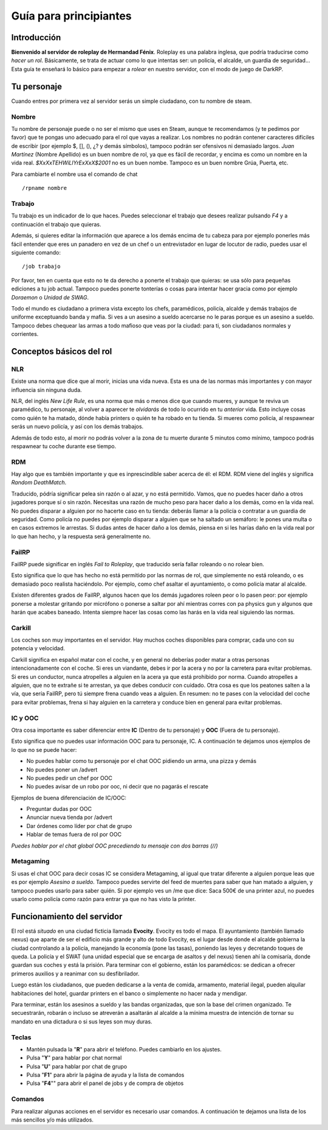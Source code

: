 Guía para principiantes
=======================

Introducción
------------

**Bienvenido al servidor de roleplay de Hermandad Fénix**. Roleplay es una palabra inglesa, que podría traducirse como *hacer un rol*. Básicamente, se trata de actuar como lo que intentas ser: un policía, el alcalde, un guardia de seguridad... Esta guía te enseñará lo básico para empezar a *rolear* en nuestro servidor, con el modo de juego de DarkRP. 

Tu personaje
------------
Cuando entres por primera vez al servidor serás un simple ciudadano, con tu nombre de steam.

Nombre
^^^^^^
Tu nombre de personaje puede o no ser el mismo que uses en Steam, aunque te recomendamos (y te pedimos por favor) que te pongas uno adecuado para el rol que vayas a realizar. Los nombres no podrán contener caracteres difíciles de escribir (por ejemplo $, [], (), ¿? y demás símbolos), tampoco podrán ser ofensivos ni demasiado largos. *Juan Martínez* (Nombre Apellido) es un buen nombre de rol, ya que es fácil de recordar, y encima es como un nombre en la vida real. *$XxXxTEHWiLlYrExXxX$2001* no es un buen nombe. Tampoco es un buen nombre Grúa, Puerta, etc.

Para cambiarte el nombre usa el comando de chat ::

	/rpname nombre

Trabajo
^^^^^^^
Tu trabajo es un indicador de lo que haces. Puedes seleccionar el trabajo que desees realizar pulsando *F4* y a continuación el trabajo que quieras.

Además, si quieres editar la información que aparece a los demás encima de tu cabeza para por ejemplo ponerles más fácil entender que eres un panadero en vez de un chef o un entrevistador en lugar de locutor de radio, puedes usar el siguiente comando: ::

    /job trabajo

Por favor, ten en cuenta que esto no te da derecho a ponerte el trabajo que quieras: se usa sólo para pequeñas ediciones a tu job actual. Tampoco puedes ponerte tonterías o cosas para intentar hacer gracia como por ejemplo *Doraemon* o *Unidad de SWAG*. 

Todo el mundo es ciudadano a primera vista excepto los chefs, paramédicos, policía, alcalde y demás trabajos de uniforme exceptuando banda y mafia. Si ves a un asesino a sueldo acercarse no le paras porque es un asesino a sueldo. Tampoco debes chequear las armas a todo mafioso que veas por la ciudad: para ti, son ciudadanos normales y corrientes.

Conceptos básicos del rol
-------------------------

NLR
^^^
Existe una norma que dice que al morir, inicias una vida nueva. Esta es una de las normas más importantes y con mayor influencia sin ninguna duda. 

NLR, del inglés *New Life Rule*, es una norma que más o menos dice que cuando mueres, y aunque te reviva un paramédico, tu personaje, al volver a aparecer te *olvidarás* de todo lo ocurrido en tu *anterior* vida. Esto incluye cosas como quién te ha matado, dónde había printers o quién te ha robado en tu tienda. Si mueres como policía, al respawnear serás un nuevo policía, y así con los demás trabajos.

Además de todo esto, al morir no podrás volver a la zona de tu muerte durante 5 minutos como mínimo, tampoco podrás respawnear tu coche durante ese tiempo.

.. image:: img/nlrzona.jpg

RDM
^^^
Hay algo que es también importante y que es inprescindible saber acerca de él: el RDM. RDM viene del inglés y significa *Random DeathMatch*. 

Traducido, pódría significar pelea sin razón o al azar, y no está permitido. Vamos, que no puedes hacer daño a otros jugadores porque sí o sin razón. 
Necesitas una razón de mucho peso para hacer daño a los demás, como en la vida real. No puedes disparar a alguien por no hacerte caso en tu tienda: deberás llamar a la policía o contratar a un guardia de seguridad. Como policía no puedes por ejemplo disparar a alguien que se ha saltado un semáforo: le pones una multa o en casos extremos le arrestas.
Si dudas antes de hacer daño a los demás, piensa en si les harías daño en la vida real por lo que han hecho, y la respuesta será generalmente no.

FailRP
^^^^^^
FailRP puede significar en inglés *Fail to Roleplay*, que traducido sería fallar roleando o no rolear bien.

Esto significa que lo que has hecho no está permitido por las normas de rol, que simplemente no está roleando, o es demasiado poco realista haciéndolo. 
Por ejemplo, como chef asaltar el ayuntamiento, o como policía matar al alcalde. 

Existen diferentes grados de FailRP, algunos hacen que los demás jugadores roleen peor o lo pasen peor: por ejemplo ponerse a molestar gritando por micrófono o ponerse a saltar por ahí mientras corres con pa physics gun y algunos que harán que acabes baneado. Intenta siempre hacer las cosas como las harás en la vida real siguiendo las normas.

Carkill
^^^^^^^
Los coches son muy importantes en el servidor. Hay muchos coches disponibles para comprar, cada uno con su potencia y velocidad.

Carkill significa en español matar con el coche, y en general no deberías poder matar a otras personas intencionadamente con el coche. Si eres un viandante, debes ir por la acera y no por la carretera para evitar problemas. Si eres un conductor, nunca atropelles a alguien en la acera ya que está prohibido por norma. Cuando atropelles a alguien, que no te extrañe si te arrestan, ya que debes conducir con cuidado. Otra cosa es que los peatones salten a la vía, que sería FailRP, pero tú siempre frena cuando veas a alguien. En resumen: no te pases con la velocidad del coche para evitar problemas, frena si hay alguien en la carretera y conduce bien en general para evitar problemas.

IC y OOC
^^^^^^^^
Otra cosa importante es saber diferenciar entre **IC** (Dentro de tu personaje) y **OOC** (Fuera de tu personaje). 

Esto significa que no puedes usar información OOC para tu personaje, IC. A continuación te dejamos unos ejemplos de lo que no se puede hacer:

* No puedes hablar como tu personaje por el chat OOC pidiendo un arma, una pizza y demás
* No puedes poner un /advert 
* No puedes pedir un chef por OOC
* No puedes avisar de un robo por ooc, ni decir que no pagarás el rescate

Ejemplos de buena diferenciación de IC/OOC:

* Preguntar dudas por OOC
* Anunciar nueva tienda por /advert
* Dar órdenes como líder por chat de grupo
* Hablar de temas fuera de rol por OOC

*Puedes hablar por el chat global OOC precediendo tu mensaje con dos barras (//)*

Metagaming
^^^^^^^^^^
Si usas el chat OOC para decir cosas IC se considera Metagaming, al igual que tratar diferente a alguien porque leas que es por ejemplo *Asesino a sueldo*. Tampoco puedes servirte del feed de muertes para saber que han matado a alguien, y tampoco puedes usarlo para saber quién. Si por ejemplo ves un /me que dice: Saca 500€ de una printer azul, no puedes usarlo como policía como razón para entrar ya que no has visto la printer.

Funcionamiento del servidor
---------------------------

El rol está *situado* en una ciudad ficticia llamada **Evocity**. Evocity es todo el mapa. El ayuntamiento (también llamado nexus) que aparte de ser el edificio más grande y alto de todo Evocity, es el lugar desde donde el alcalde gobierna la ciudad controlando a la policía, manejando la economía (pone las tasas), poniendo las leyes y decretando toques de queda. La policía y el SWAT (una unidad especial que se encarga de asaltos y del nexus) tienen ahí la comisaría, donde guardan sus coches y está la prisión. Para terminar con el gobierno, están los paramédicos: se dedican a ofrecer primeros auxilios y a reanimar con su desfibrilador.

Luego están los ciudadanos, que pueden dedicarse a la venta de comida, armamento, material ilegal, pueden alquilar habitaciones del hotel, guardar printers en el banco o simplemente no hacer nada y mendigar.

Para terminar, están los asesinos a sueldo y las bandas organizadas, que son la base del crimen organizado. Te secuestrarán, robarán o incluso se atreverán a asaltarán al alcalde a la mínima muestra de intención de tornar su mandato en una dictadura o si sus leyes son muy duras. 

Teclas
^^^^^^

* Mantén pulsada la "**R**" para abrir el teléfono. Puedes cambiarlo en los ajustes.
* Pulsa "**Y**" para hablar por chat normal
* Pulsa "**U**" para hablar por chat de grupo
* Pulsa "**F1**" para abrir la página de ayuda y la lista de comandos
* Pulsa "**F4**"" para abrir el panel de jobs y de compra de objetos

Comandos
^^^^^^^^
Para realizar algunas acciones en el servidor es necesario usar comandos. A continuación te dejamos una lista de los más sencillos y/o más utilizados.

=======  ===========
Comando  Explicación
=======  ===========
/me acción Realizas una acción.  Ejemplo: /me guarda el dinero
``/channel número``  Selecciona la frecuencia de radio que usas
``/radio mensaje``  Habla por la frecuencia de radio que has seleccionado
``/cheque usuario cantidad``  Extiende un cheque de manera que sólo el usuario pueda recogerlo
``/cr mensaje``  Manda un mensaje a la policía (como llamar al 112)
``/demote usuario razón``  Tras hablarlo con un admin, echa del trabajo a alguien
``/dropmoney cantidad``  Tira dinero al suelo
``/give cantidad``  Da dinero a la persona a la que miras
``/job trabajo``  Cambia el nombre a mostrar de tu trabajo
``/nick nombre``  Cambia tu nombre a mostrar
``/requestlicense``  Pide una licencia a la persona a la que miras
``/sleep``  Duermes. Cuidado: sancionable si se abusa
``/title título``  Ponle título a una puerta
``/type mensaje``  Escribe un mensaje en un papel
``/y mensaje``  Grita un mensaje
``/w mensaje``  Susurra un mensaje
``/removeletters``  Elimina todos los papeles que has escrito
``/afk``  Cambia entre modo AFK y no AFK. Aviso: No debe usarse para desbuguearse o para cualquier otro fin que no sea marcar que estamos ausentes por un rato largo. 
========  ===============





